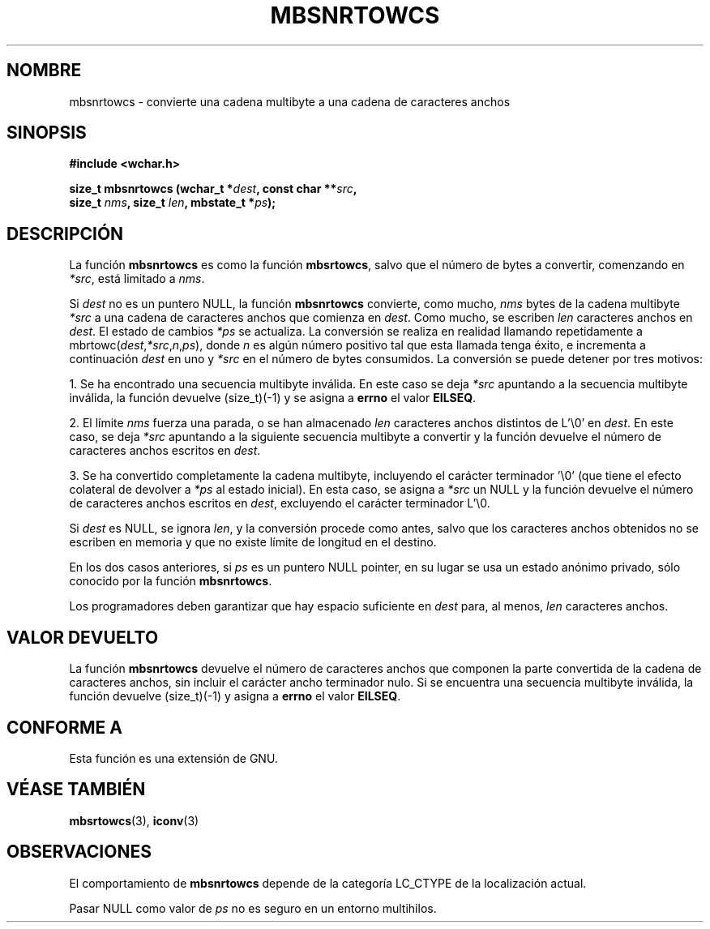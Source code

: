 .\" Copyright (c) Bruno Haible <haible@clisp.cons.org>
.\"
.\" This is free documentation; you can redistribute it and/or
.\" modify it under the terms of the GNU General Public License as
.\" published by the Free Software Foundation; either version 2 of
.\" the License, or (at your option) any later version.
.\"
.\" References consulted:
.\"   GNU glibc-2 source code and manual
.\"   Dinkumware C library reference http://www.dinkumware.com/
.\"   OpenGroup's Single Unix specification http://www.UNIX-systems.org/online.html
.\"
.\" Translated Tue Apr 25 2000 by Juan Piernas <piernas@ditec.um.es>
.\"
.TH MBSNRTOWCS 3  "25 julio 1999" "GNU" "Manual del Programador de Linux"
.SH NOMBRE
mbsnrtowcs \- convierte una cadena multibyte a una cadena de caracteres
anchos
.SH SINOPSIS
.nf
.B #include <wchar.h>
.sp
.BI "size_t mbsnrtowcs (wchar_t *" dest ", const char **" src ,
.BI "                   size_t " nms ", size_t " len ", mbstate_t *" ps );
.fi
.SH DESCRIPCIÓN
La función \fBmbsnrtowcs\fP es como la función \fBmbsrtowcs\fP, salvo que
el número de bytes a convertir, comenzando en \fI*src\fP, está limitado a
\fInms\fP.
.PP
Si \fIdest\fP no es un puntero NULL, la función \fBmbsnrtowcs\fP convierte,
como mucho, \fInms\fP bytes de la cadena multibyte \fI*src\fP a una cadena
de caracteres anchos que comienza en \fIdest\fP. Como mucho, se escriben
\fIlen\fP caracteres anchos en \fIdest\fP. El estado de cambios \fI*ps\fP se
actualiza. La conversión se realiza en realidad llamando repetidamente a
mbrtowc(\fIdest\fP,\fI*src\fP,\fIn\fP,\fIps\fP), donde \fIn\fP es algún
número positivo tal que esta llamada tenga éxito, e incrementa a
continuación \fIdest\fP en uno y \fI*src\fP en el número de bytes
consumidos. La conversión se puede detener por tres motivos:
.PP
1. Se ha encontrado una secuencia multibyte inválida. En este caso se deja
\fI*src\fP apuntando a la secuencia multibyte inválida, la función devuelve
(size_t)(-1) y se asigna a \fBerrno\fP el valor \fBEILSEQ\fP.
.PP
2. El límite \fInms\fP fuerza una parada, o se han almacenado \fIlen\fP
caracteres anchos distintos de L'\\0' en \fIdest\fP. En este caso,
se deja \fI*src\fP apuntando a la siguiente secuencia multibyte a convertir
y la función devuelve el número de caracteres anchos escritos en \fIdest\fP.
.PP
3. Se ha convertido completamente la cadena multibyte, incluyendo el
carácter terminador '\\0' (que tiene el efecto colateral de devolver a
\fI*ps\fP al estado inicial). En esta caso, se asigna a \fI*src\fP un NULL y
la función devuelve el número de caracteres anchos escritos en
\fIdest\fP, excluyendo el carácter terminador L'\\0.
.PP
Si \fIdest\fP es NULL, se ignora \fIlen\fP, y la conversión procede como
antes, salvo que los caracteres anchos obtenidos no se escriben en memoria y
que no existe límite de longitud en el destino.
.PP
En los dos casos anteriores, si \fIps\fP es un puntero NULL pointer, en su
lugar se usa un estado anónimo privado, sólo conocido por la función
\fBmbsnrtowcs\fP.
.PP
Los programadores deben garantizar que hay espacio suficiente en \fIdest\fP
para, al menos, \fIlen\fP caracteres anchos.
.SH "VALOR DEVUELTO"
La función \fBmbsnrtowcs\fP devuelve el número de caracteres anchos que
componen la parte convertida de la cadena de caracteres anchos, sin incluir
el carácter ancho terminador nulo. Si se encuentra una secuencia multibyte
inválida, la función devuelve (size_t)(-1) y asigna a \fBerrno\fP el valor
\fBEILSEQ\fP.
.SH "CONFORME A"
Esta función es una extensión de GNU.
.SH "VÉASE TAMBIÉN"
.BR mbsrtowcs "(3), " iconv (3)
.SH OBSERVACIONES
El comportamiento de \fBmbsnrtowcs\fP depende de la categoría LC_CTYPE de
la localización actual.
.PP
Pasar NULL como valor de \fIps\fP no es seguro en un entorno multihilos.
